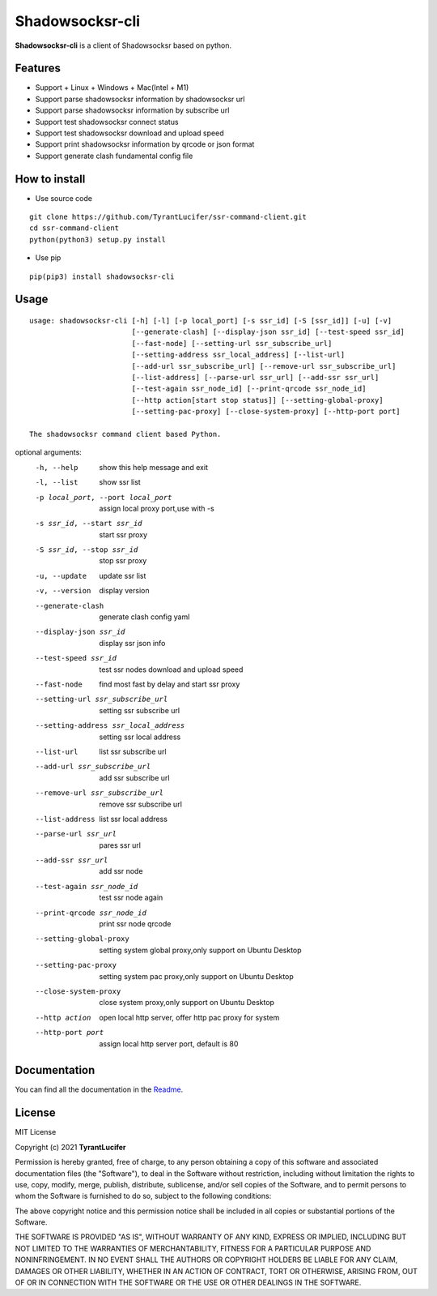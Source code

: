 ================
Shadowsocksr-cli
================

**Shadowsocksr-cli** is a client of Shadowsocksr based on python.

Features
--------

- Support + Linux + Windows + Mac(Intel + M1)
- Support parse shadowsocksr information by shadowsocksr url
- Support parse shadowsocksr information by subscribe url
- Support test shadowsocksr connect status
- Support test shadowsocksr download and upload speed
- Support print shadowsocksr information by qrcode or json format
- Support generate clash fundamental config file

How to install
--------------

- Use source code

::

    git clone https://github.com/TyrantLucifer/ssr-command-client.git
    cd ssr-command-client
    python(python3) setup.py install

- Use pip

::

    pip(pip3) install shadowsocksr-cli

Usage
-----

::

    usage: shadowsocksr-cli [-h] [-l] [-p local_port] [-s ssr_id] [-S [ssr_id]] [-u] [-v]
                            [--generate-clash] [--display-json ssr_id] [--test-speed ssr_id]
                            [--fast-node] [--setting-url ssr_subscribe_url]
                            [--setting-address ssr_local_address] [--list-url]
                            [--add-url ssr_subscribe_url] [--remove-url ssr_subscribe_url]
                            [--list-address] [--parse-url ssr_url] [--add-ssr ssr_url]
                            [--test-again ssr_node_id] [--print-qrcode ssr_node_id]
                            [--http action[start stop status]] [--setting-global-proxy]
                            [--setting-pac-proxy] [--close-system-proxy] [--http-port port]

    The shadowsocksr command client based Python.

optional arguments:
  -h, --help            show this help message and exit
  -l, --list            show ssr list
  -p local_port, --port local_port
                        assign local proxy port,use with -s
  -s ssr_id, --start ssr_id
                        start ssr proxy
  -S ssr_id, --stop ssr_id
                        stop ssr proxy
  -u, --update          update ssr list
  -v, --version         display version
  --generate-clash      generate clash config yaml
  --display-json ssr_id
                        display ssr json info
  --test-speed ssr_id   test ssr nodes download and upload speed
  --fast-node           find most fast by delay and start ssr proxy
  --setting-url ssr_subscribe_url
                        setting ssr subscribe url
  --setting-address ssr_local_address
                        setting ssr local address
  --list-url            list ssr subscribe url
  --add-url ssr_subscribe_url
                        add ssr subscribe url
  --remove-url ssr_subscribe_url
                        remove ssr subscribe url
  --list-address        list ssr local address
  --parse-url ssr_url   pares ssr url
  --add-ssr ssr_url     add ssr node
  --test-again ssr_node_id
                        test ssr node again
  --print-qrcode ssr_node_id
                        print ssr node qrcode
  --setting-global-proxy
                        setting system global proxy,only support on
                        Ubuntu Desktop
  --setting-pac-proxy   setting system pac proxy,only support on Ubuntu
                        Desktop
  --close-system-proxy  close system proxy,only support on Ubuntu
                        Desktop
  --http action         open local http server, offer http pac proxy for system
  --http-port port      assign local http server port, default is 80


Documentation
-------------

You can find all the documentation in the
`Readme <https://github.com/TyrantLucifer/ssr-command-client>`__.

License
-------

MIT License

Copyright (c) 2021 **TyrantLucifer**

Permission is hereby granted, free of charge, to any person obtaining a copy
of this software and associated documentation files (the "Software"), to deal
in the Software without restriction, including without limitation the rights
to use, copy, modify, merge, publish, distribute, sublicense, and/or sell
copies of the Software, and to permit persons to whom the Software is
furnished to do so, subject to the following conditions:

The above copyright notice and this permission notice shall be included in all
copies or substantial portions of the Software.

THE SOFTWARE IS PROVIDED "AS IS", WITHOUT WARRANTY OF ANY KIND, EXPRESS OR
IMPLIED, INCLUDING BUT NOT LIMITED TO THE WARRANTIES OF MERCHANTABILITY,
FITNESS FOR A PARTICULAR PURPOSE AND NONINFRINGEMENT. IN NO EVENT SHALL THE
AUTHORS OR COPYRIGHT HOLDERS BE LIABLE FOR ANY CLAIM, DAMAGES OR OTHER
LIABILITY, WHETHER IN AN ACTION OF CONTRACT, TORT OR OTHERWISE, ARISING FROM,
OUT OF OR IN CONNECTION WITH THE SOFTWARE OR THE USE OR OTHER DEALINGS IN THE
SOFTWARE.

